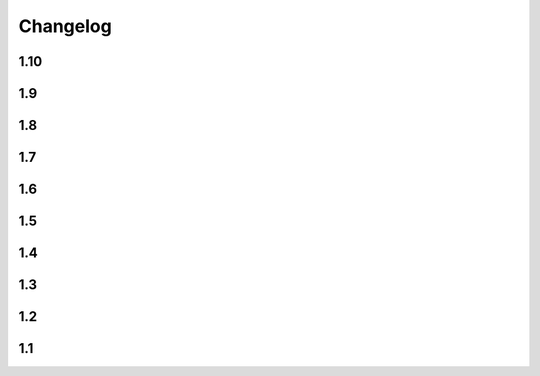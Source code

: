 Changelog
==========

1.10
----

.. changelog::
    :version: 1.10.0

    .. change::
        :tags: core, breaking

        :ref:`version-callback-option` option is used even if there are some tags in the current branch

    .. change::
        :tags: config, feature

        Raise exception if both :ref:`version-callback-option` and :ref:`version-file-option` options are set

    .. change::
        :tags: core, feature

        Remove all non-numeric symbols from version prefix, not just ``v``

1.9
----

.. changelog::
    :version: 1.9.2
    :released: 21.03.2022

    .. change::
        :tags: general

        Add ``setup_requires`` item to ``setup.py``

.. changelog::
    :version: 1.9.1
    :released: 21.03.2022

    .. change::
        :tags: general

        Remove ``pyproject.toml`` file from ``.tag.gz`` package

.. changelog::
    :version: 1.9.0
    :released: 21.03.2022

    .. change::
        :tags: general, breaking

        Drop Python 2.7, 3.5 and 3.6 support. Minimal supported Python version is now 3.7

    .. change::
        :tags: core, feature

        Do not fail on ``toml`` and ``packaging`` modules import while installing ``setuptools-git-versioning`` from ``tag.gz`` file

    .. change::
        :tags: ci, bug

        Fix creating multiple releases for the same tag

1.8
----

.. changelog::
    :version: 1.8.1
    :released: 10.01.2022

    .. change::
        :tags: core, bug

        Fix issue with empty ``pyproject.toml``

.. changelog::
    :version: 1.8.0
    :released: 07.01.2022

    .. change::
        :tags: general, breaking
        :pullreq: 37

        Drop Python 3.3 and 3.4 support

    .. change::
        :tags: general, deprecated

        Python 2.7, 3.5 and 3.6 support is deprecated due to their end of life.

        It will be completely removed in ``2.0.0`` release. A warning message is added

    .. change::
        :tags: core, deprecated

        ``get_branch_tags`` function is renamed to ``get_tags``.

        It will be removed in ``2.0.0`` release. A warning message is added

    .. change::
        :tags: config, deprecated

        ``version_config`` keyword in ``setup.py`` is renamed to ``setuptools_git_versioning``.

        It will be removed in ``2.0.0`` release. A warning message is added

    .. change::
        :tags: config, deprecated

        Prefer using ``"enabled": True`` / ``"enabled": False`` option
        instead of pure boolean values (``True``, ``False``) for config.

        Old behavior is deprecated and will be removed in ``2.0`` version. A warning message is added

    .. change::
        :tags: core, feature
        :pullreq: 37
        :tickets: 35

        Add support of reading config from ``pyproject.toml``.

        Thanks to :github-user:`Bloodmallet`

    .. change::
        :tags: core, feature

        Allow to pass regexp to ``branch_formatter`` option

    .. change::
        :tags: core, feature
        :tickets: 31

        Add ``tag_formatter`` option

    .. change::
        :tags: core, feature

        Allow nested default values to be passed to ``env`` substitution

    .. change::
        :tags: tests, feature

        Add integration tests

    .. change::
        :tags: ci, feature

        Check test coverage and fail if it has been decreased

    .. change::
        :tags: ci, feature

        Build docs using ReadTheDocs project

    .. change::
        :tags: docs, feature

        Major docs improvement

    .. change::
        :tags: docs, feature

        Added CHANGELOG.rst

    .. change::
        :tags: docs

        Add ``miniver`` and ``versioningit`` to comparison table

1.7
----

.. changelog::
    :version: 1.7.4
    :released: 31.10.2021

    .. change::
        :tags: ci, feature
        :changeset: ac47f210

        Change release workflow action from ``actions/create-release@v1``
        to ``softprops/action-gh-release@v1``

.. changelog::
    :version: 1.7.3
    :released: 31.10.2021

    .. change::
        :tags: ci, feature
        :changeset: a7af368f

        Change release workflow action from ``actions/create-release@v1``
        to ``softprops/action-gh-release@v1``

.. changelog::
    :version: 1.7.2
    :released: 28.10.2021

    .. change::
        :tags: core, feature
        :tickets: 29
        :changeset: c2ed0da8

        String leading 'v' symbol from tag name

.. changelog::
    :version: 1.7.1
    :released: 28.10.2021

    .. change::
        :tags: core, feature
        :tickets: 29
        :changeset: b2da6fbc

        String leading 'v' symbol from tag name

.. changelog::
    :version: 1.7.0
    :released: 21.09.2021

    .. change::
        :tags: core, feature

        Add support of ``env`` variables substitution

    .. change::
        :tags: core, feature

        Add support of ``timestamp`` substitution


1.6
----

.. changelog::
    :version: 1.6.1
    :released: 16.09.2021

    .. change::
        :tags: core, bug
        :changeset: f59518bf
        :tickets: 23

        Fix sorting for annotated tags

.. changelog::
    :version: 1.6.0
    :released: 15.09.2021

    .. change::
        :tags: ci, bug
        :changeset: f43e6aa4

        Fix skipping duplicated runs

    .. change::
        :tags: ci, feature
        :changeset: 543615ba

        Add automerge action for ``precommit-ci ``bot

    .. change::
        :tags: ci, bug
        :changeset: e9e13e93

        Fix tests workflow

    .. change::
        :tags: core, bug
        :changeset: 22bc1db8
        :tickets: 22

        Sort tags by commit date instead of name

    .. change::
        :tags: ci, bug
        :changeset: c081fb9ca

        Fix release pipeline



1.5
----

.. changelog::
    :version: 1.5.0
    :released: 16.08.2021

    .. change::
        :tags: docs
        :changeset: 147abff1
        :tickets: 15

        Add ``setuptools-scm`` and ``versioneer`` to comparison table

    .. change::
        :tags: docs, feature
        :changeset: d81106fc
        :tickets: 17
        :pullreq: 16

        Add resolution for issue when all versions produced by CI pipeline are ``dirty``

    .. change::
        :tags: ci, feature
        :changeset: 42f6f066

        Skip duplicated Github Actions runs

    .. change::
        :tags: dev, feature
        :changeset: be88c2ac

        Add ``pre-commit`` hooks and commit changes made by it


1.4
----

.. changelog::
    :version: 1.4.0
    :released: 12.05.2021

    .. change::
        :tags: ci, bug
        :changeset: b680f53f

        Use absolute paths in ``setup.py``

    .. change::
        :tags: dev, bug
        :changeset: 55b8e706
        :pullreq: 13

        Add JetBrains config files to ``.gitignore``.

        Thanks to :github-user:`LeComptoirDesPharmacies`

    .. change::
        :tags: core, feature
        :changeset: c9cafa22
        :pullreq: 14

        Add ``branch_formatter`` option.

        Thanks to :github-user:`LeComptoirDesPharmacies`


1.3
----

.. changelog::
    :version: 1.3.6
    :released: 12.03.2021

    .. change::
        :tags: general, bug
        :changeset: ffebe6f0

        Update package short description

    .. change::
        :tags: general
        :changeset: ffebe6f0

        Set license in ``setup.py`` file

.. changelog::
    :version: 1.3.5
    :released: 12.03.2021

    .. change::
        :tags: docs, bug
        :changeset: 7ae433d6

        Fix comparison table typo

    .. change::
        :tags: docs, feature
        :changeset: 813ef149

        Add license column into comparison table

.. changelog::
    :version: 1.3.4
    :released: 12.03.2021

    .. change::
        :tags: docs, feature
        :changeset: 0023523b

        Add list of supported substitutions into comparison table

    .. change::
        :tags: docs
        :changeset: 7143b97f

        Add ``bad-setuptools-git-version`` and ``another-setuptools-git-version``
        to comparison table

.. changelog::
    :version: 1.3.3
    :released: 12.03.2021

    .. change::
        :tags: core, bug
        :changeset: 44bd8fd5
        :pullreq: 11

        Replace forbidden chars in local version label.

        Thanks to :github-user:`ajasmin`

.. changelog::
    :version: 1.3.2
    :released: 12.03.2021

    .. change::
        :tags: docs, bug

        Fix minor typos in documentation

.. changelog::
    :version: 1.3.1
    :released: 12.03.2021

    .. change::
        :tags: docs, feature
        :changeset: cc5b03e2
        :tickets: 8

        Add Windows support column into comparison table

    .. change::
        :tags: ci, bug
        :changeset: bc87c4f2

        Fix Github Actions

    .. change::
        :tags: core, bug
        :changeset: 64e68cd4
        :tickets: 10

        Replace default suffix for dev and dirty versions from ``dev`` to ``post``

    .. change::
        :tags: docs, feature
        :changeset: adf997c0
        :tickets: 10

        Major documentation update

.. changelog::
    :version: 1.3.0
    :released: 01.03.2021

    .. change::
        :tags: core, feature
        :changeset: 5ac7d8fd
        :tickets: 9

        Add ``full_sha`` substitution support


1.2
----

.. changelog::
    :version: 1.2.10
    :released: 04.02.2021

    .. change::
        :tags: ci, bug
        :changeset: e05f970c
        :pullreq: 7

        Fix release workflow

    .. change::
        :tags: ci, feature
        :changeset: 7a51e76c
        :pullreq: 7

        Add some issue and PR automatization

    .. change::
        :tags: core, bug
        :changeset: 96843236
        :tickets: 8

        Fix Windows compatibility

.. changelog::
    :version: 1.2.9
    :released: 20.01.2021

    .. change::
        :tags: ci, feature
        :changeset: 6848c244
        :pullreq: 7

        Use Github Actions instead of TravisCI

.. changelog::
    :version: 1.2.8
    :released: 29.11.2020

    .. change::
        :tags: docs, bug
        :changeset: 89478a04
        :pullreq: 6

        Fixed typo in code examples.

        Thanks to :github-user:`Stedders`

.. changelog::
    :version: 1.2.7
    :released: 24.11.2020

    .. change::
        :tags: core, bug
        :changeset: b808b01a
        :pullreq: 5

        Fix python error if no tag is found.

        Thanks to :github-user:`bmiklautz`

.. changelog::
    :version: 1.2.6
    :released: 07.10.2020

    .. change::
        :tags: core, bug
        :changeset: bc7e3500

        Fix version detection in case of missing .git folder

.. changelog::
    :version: 1.2.5
    :released: 30.09.2020

    .. change::
        :tags: dependency, bug
        :changeset: 07addd87

        Fix Python 2.7 dependencies

.. changelog::
    :version: 1.2.4
    :released: 30.09.2020

    .. change::
        :tags: dependency, bug
        :changeset: 07b92afc

        Fix Python 2.7 dependencies

.. changelog::
    :version: 1.2.3
    :released: 16.09.2020

    .. change::
        :tags: core, feature
        :changeset: bee32404

        Add ``get_all_tags`` function

    .. change::
        :tags: core, feature
        :changeset: 1ed862d0

        Add ``get_branch_tags`` function

.. changelog::
    :version: 1.2.2
    :released: 14.09.2020

    .. change::
        :tags: core, bug
        :changeset: 1ed862d0

        Fix building version from VERSION file

.. changelog::
    :version: 1.2.1
    :released: 10.09.2020

    .. change::
        :tags: core, feature
        :changeset: 5a47ac43

        Add ``count_commits_from_version_file`` option

.. changelog::
    :version: 1.2.0
    :released: 10.09.2020

    .. change::
        :tags: core, feature
        :changeset: 5c4dd0f2

        Add ``version_file`` option


1.1
----
.. changelog::
    :version: 1.1.14
    :released: 10.09.2020

    .. change::
        :tags: core, feature
        :changeset: 4bce22ab

        Add ``version_callback`` option

.. changelog::
    :version: 1.1.13
    :released: 21.08.2020

    .. change::
        :tags: ci, bug
        :changeset: 4d57008d
        :tickets: 4

        Use ``six`` module for accessing ``collections.abc``

.. changelog::
    :version: 1.1.12
    :released: 20.08.2020

    .. change::
        :tags: ci, bug
        :changeset: b85a5e5d
        :tickets: 4

        Fix package name misspell

.. changelog::
    :version: 1.1.11
    :released: 18.08.2020

    .. change::
        :tags: dependency, bug
        :changeset: 184e9670

        Remove ``flake8`` from ``requirements.txt``

.. changelog::
    :version: 1.1.10
    :released: 18.08.2020

    .. change::
        :tags: dependency, bug
        :changeset: 119f98a0

        Make ``setuptools`` version check less strict

.. changelog::
    :version: 1.1.9
    :released: 17.08.2020

    .. change::
        :tags: general, feature
        :changeset: 2fde432b

        Test Python 3.9 support

    .. change::
        :tags: ci, bug
        :changeset: b07d4af6
        :tickets: 3

        Include ``requirements.txt`` into ``.tar.gz`` file

.. changelog::
    :version: 1.1.8
    :released: 14.08.2020

    .. change::
        :tags: general, feature
        :changeset: f9dfa1e6

        Add Python 3.3 and 3.4 support

.. changelog::
    :version: 1.1.7
    :released: 10.08.2020

    .. change::
        :tags: ci, bug
        :changeset: 777c1366

        Fix TravisCI deploy

.. changelog::
    :version: 1.1.6

    .. change::
        :tags: core, feature
        :changeset: f444bdd8

        Add backward compatibility with ``git`` < 2.2

    .. change::
        :tags: docs, feature
        :changeset: 1686d25c

        Add supported python versions badge

.. changelog::
    :version: 1.1.5
    :released: 07.08.2020

    .. change::
        :tags: core, bug
        :changeset: 8d427b31
        :pullreq: 1

        Fix runtime error on Python 3.3 and 3.4.

        Thanks to :github-user:`WildCard65`

.. changelog::
    :version: 1.1.4
    :released: 07.08.2020

    .. change::
        :tags: core, feature
        :changeset: 3c213500

        Add ``branch`` substitution support

.. changelog::
    :version: 1.1.3
    :released: 30.07.2020

    .. change::
        :tags: core, feature
        :changeset: 85439b40

        Add ``starting_version`` option

    .. change::
        :tags: ci, bug
        :changeset: b2293faa

        Fix TravisCI build

.. changelog::
    :version: 1.1.2
    :released: 29.07.2020

    .. change::
        :tags: ci, bug
        :changeset: 98323c6c

        Fix Python 2 version build

    .. change::
        :tags: dependency, bug
        :changeset: 2966d03a

        Fix ``requirements.txt``

.. changelog::
    :version: 1.1.1

    .. change::
        :tags: general, feature
        :changeset: 7022ef37

        Change package name to ``setuptools-git-versioning`` and publish it on PyPi.org

.. changelog::
    :version: 1.1.0

    .. change::
        :tags: general
        :changeset: ad72cb72

        Create fork of unmaintained repo `setuptools-git-ver <https://github.com/camas/setuptools-git-ver>`_

    .. change::
        :tags: core, feature
        :changeset: fd1fff57

        Added Python2 support.

        Typehints moved to comments section.
        Python 3 syntax replaced with Python 2 compatible one

    .. change::
        :tags: core, feature
        :changeset: b133dce5

        Make internal functions public

    .. change::
        :tags: core, feature
        :changeset: 2693ef5b

        Add ``get_tags`` method
